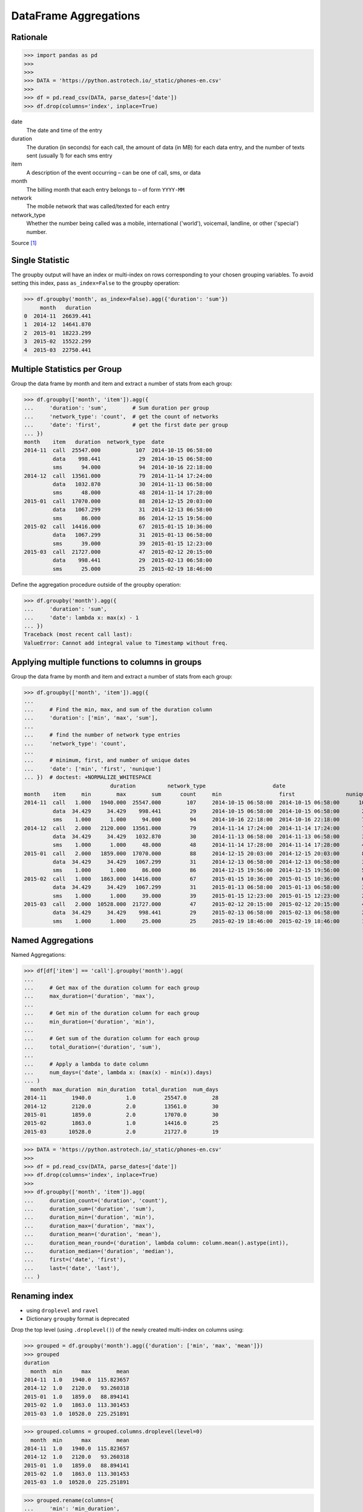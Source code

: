 DataFrame Aggregations
======================


Rationale
---------
>>> import pandas as pd
>>>
>>>
>>> DATA = 'https://python.astrotech.io/_static/phones-en.csv'
>>>
>>> df = pd.read_csv(DATA, parse_dates=['date'])
>>> df.drop(columns='index', inplace=True)

date
    The date and time of the entry

duration
    The duration (in seconds) for each call, the amount of data (in MB) for
    each data entry, and the number of texts sent (usually 1) for each sms
    entry

item
    A description of the event occurring – can be one of call, sms, or data

month
    The billing month that each entry belongs to – of form ``YYYY-MM``

network
    The mobile network that was called/texted for each entry

network_type
    Whether the number being called was a mobile, international ('world'),
    voicemail, landline, or other ('special') number.

Source [#PandasAggregations]_


Single Statistic
----------------
The groupby output will have an index or multi-index on rows corresponding to
your chosen grouping variables. To avoid setting this index, pass
``as_index=False`` to the groupby operation:

>>> df.groupby('month', as_index=False).agg({'duration': 'sum'})
     month   duration
0  2014-11  26639.441
1  2014-12  14641.870
2  2015-01  18223.299
3  2015-02  15522.299
4  2015-03  22750.441


Multiple Statistics per Group
-----------------------------
Group the data frame by month and item and extract a number of stats from each
group:

>>> df.groupby(['month', 'item']).agg({
...     'duration': 'sum',        # Sum duration per group
...     'network_type': 'count',  # get the count of networks
...     'date': 'first',          # get the first date per group
... })
month    item   duration  network_type  date
2014-11  call  25547.000           107  2014-10-15 06:58:00
         data    998.441            29  2014-10-15 06:58:00
         sms      94.000            94  2014-10-16 22:18:00
2014-12  call  13561.000            79  2014-11-14 17:24:00
         data   1032.870            30  2014-11-13 06:58:00
         sms      48.000            48  2014-11-14 17:28:00
2015-01  call  17070.000            88  2014-12-15 20:03:00
         data   1067.299            31  2014-12-13 06:58:00
         sms      86.000            86  2014-12-15 19:56:00
2015-02  call  14416.000            67  2015-01-15 10:36:00
         data   1067.299            31  2015-01-13 06:58:00
         sms      39.000            39  2015-01-15 12:23:00
2015-03  call  21727.000            47  2015-02-12 20:15:00
         data    998.441            29  2015-02-13 06:58:00
         sms      25.000            25  2015-02-19 18:46:00

Define the aggregation procedure outside of the groupby operation:

>>> df.groupby('month').agg({
...     'duration': 'sum',
...     'date': lambda x: max(x) - 1
... })
Traceback (most recent call last):
ValueError: Cannot add integral value to Timestamp without freq.


Applying multiple functions to columns in groups
------------------------------------------------
Group the data frame by month and item and extract a number of stats from each
group:

>>> df.groupby(['month', 'item']).agg({
...
...     # Find the min, max, and sum of the duration column
...     'duration': ['min', 'max', 'sum'],
...
...     # find the number of network type entries
...     'network_type': 'count',
...
...     # minimum, first, and number of unique dates
...     'date': ['min', 'first', 'nunique']
... })  # doctest: +NORMALIZE_WHITESPACE
                           duration          network_type                     date
month    item     min        max        sum      count     min                  first                nunique
2014-11  call   1.000   1940.000  25547.000        107     2014-10-15 06:58:00  2014-10-15 06:58:00      104
         data  34.429     34.429    998.441         29     2014-10-15 06:58:00  2014-10-15 06:58:00       29
         sms    1.000      1.000     94.000         94     2014-10-16 22:18:00  2014-10-16 22:18:00       79
2014-12  call   2.000   2120.000  13561.000         79     2014-11-14 17:24:00  2014-11-14 17:24:00       76
         data  34.429     34.429   1032.870         30     2014-11-13 06:58:00  2014-11-13 06:58:00       30
         sms    1.000      1.000     48.000         48     2014-11-14 17:28:00  2014-11-14 17:28:00       41
2015-01  call   2.000   1859.000  17070.000         88     2014-12-15 20:03:00  2014-12-15 20:03:00       84
         data  34.429     34.429   1067.299         31     2014-12-13 06:58:00  2014-12-13 06:58:00       31
         sms    1.000      1.000     86.000         86     2014-12-15 19:56:00  2014-12-15 19:56:00       58
2015-02  call   1.000   1863.000  14416.000         67     2015-01-15 10:36:00  2015-01-15 10:36:00       67
         data  34.429     34.429   1067.299         31     2015-01-13 06:58:00  2015-01-13 06:58:00       31
         sms    1.000      1.000     39.000         39     2015-01-15 12:23:00  2015-01-15 12:23:00       27
2015-03  call   2.000  10528.000  21727.000         47     2015-02-12 20:15:00  2015-02-12 20:15:00       47
         data  34.429     34.429    998.441         29     2015-02-13 06:58:00  2015-02-13 06:58:00       29
         sms    1.000      1.000     25.000         25     2015-02-19 18:46:00  2015-02-19 18:46:00       17


Named Aggregations
------------------
Named Aggregations:

>>> df[df['item'] == 'call'].groupby('month').agg(
...
...     # Get max of the duration column for each group
...     max_duration=('duration', 'max'),
...
...     # Get min of the duration column for each group
...     min_duration=('duration', 'min'),
...
...     # Get sum of the duration column for each group
...     total_duration=('duration', 'sum'),
...
...     # Apply a lambda to date column
...     num_days=('date', lambda x: (max(x) - min(x)).days)
... )
  month  max_duration  min_duration  total_duration  num_days
2014-11        1940.0           1.0         25547.0        28
2014-12        2120.0           2.0         13561.0        30
2015-01        1859.0           2.0         17070.0        30
2015-02        1863.0           1.0         14416.0        25
2015-03       10528.0           2.0         21727.0        19

>>> DATA = 'https://python.astrotech.io/_static/phones-en.csv'
>>>
>>> df = pd.read_csv(DATA, parse_dates=['date'])
>>> df.drop(columns='index', inplace=True)
>>>
>>> df.groupby(['month', 'item']).agg(
...     duration_count=('duration', 'count'),
...     duration_sum=('duration', 'sum'),
...     duration_min=('duration', 'min'),
...     duration_max=('duration', 'max'),
...     duration_mean=('duration', 'mean'),
...     duration_mean_round=('duration', lambda column: column.mean().astype(int)),
...     duration_median=('duration', 'median'),
...     first=('date', 'first'),
...     last=('date', 'last'),
... )


Renaming index
--------------
* using ``droplevel`` and ``ravel``
* Dictionary ``groupby`` format is deprecated

Drop the top level (using ``.droplevel()``) of the newly created multi-index
on columns using:

>>> grouped = df.groupby('month').agg({'duration': ['min', 'max', 'mean']})
>>> grouped
duration
  month  min      max        mean
2014-11  1.0   1940.0  115.823657
2014-12  1.0   2120.0   93.260318
2015-01  1.0   1859.0   88.894141
2015-02  1.0   1863.0  113.301453
2015-03  1.0  10528.0  225.251891

>>> grouped.columns = grouped.columns.droplevel(level=0)
  month  min      max        mean
2014-11  1.0   1940.0  115.823657
2014-12  1.0   2120.0   93.260318
2015-01  1.0   1859.0   88.894141
2015-02  1.0   1863.0  113.301453
2015-03  1.0  10528.0  225.251891

>>> grouped.rename(columns={
...     'min': 'min_duration',
...     'max': 'max_duration',
...     'mean': 'mean_duration'
... }, inplace=True)
  month  min_duration  max_duration  mean_duration
2014-11           1.0        1940.0     115.823657
2014-12           1.0        2120.0      93.260318
2015-01           1.0        1859.0      88.894141
2015-02           1.0        1863.0     113.301453
2015-03           1.0       10528.0     225.251891

Quick renaming of grouped columns from the groupby() multi-index can be
achieved using the ravel() function:

>>> grouped = df.groupby('month').agg({'duration': ['min', 'max', 'mean']})  # doctest: +NORMALIZE_WHITESPACE
duration
  month  min      max        mean
2014-11  1.0   1940.0  115.823657
2014-12  1.0   2120.0   93.260318
2015-01  1.0   1859.0   88.894141
2015-02  1.0   1863.0  113.301453
2015-03  1.0  10528.0  225.251891

Using ravel, and a string join, we can create better names for the columns:

>>> grouped.columns = ['_'.join(x) for x in grouped.columns.ravel()]
  month  min_duration  max_duration  mean_duration
2014-11           1.0        1940.0     115.823657
2014-12           1.0        2120.0      93.260318
2015-01           1.0        1859.0      88.894141
2015-02           1.0        1863.0     113.301453
2015-03           1.0       10528.0     225.251891


References
----------
.. [#PandasAggregations] Lynn, Shane. Summarising, Aggregating, and Grouping data in Python Pandas. https://www.shanelynn.ie/summarising-aggregation-and-grouping-data-in-python-pandas/ Access date: 2019-12-03. 2019.


Assignments
-----------
.. todo:: Create assignments
